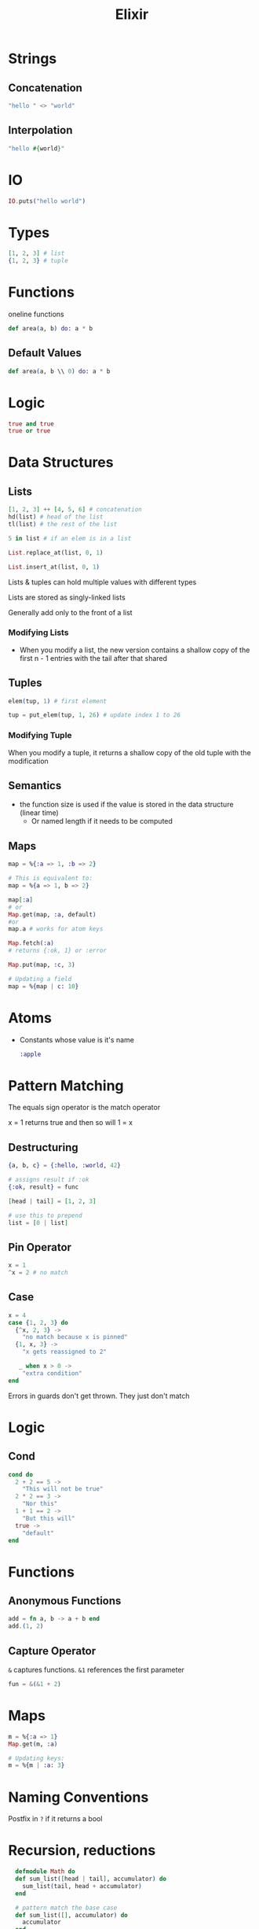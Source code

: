 :PROPERTIES:
:ID:       3EDD71C0-7F43-47EB-A551-7E08BBB7A9AC
:END:
#+title: Elixir
#+category: Elixir

* Strings
** Concatenation

   #+BEGIN_SRC elixir
   "hello " <> "world"
   #+END_SRC

** Interpolation

   #+BEGIN_SRC elixir
"hello #{world}"
   #+END_SRC

* IO

  #+BEGIN_SRC elixir
IO.puts("hello world")
  #+END_SRC

* Types

  #+BEGIN_SRC elixir
[1, 2, 3] # list
{1, 2, 3} # tuple
  #+END_SRC

* Functions

  oneline functions

  #+BEGIN_SRC elixir
def area(a, b) do: a * b
  #+END_SRC

** Default Values

   #+BEGIN_SRC elixir
def area(a, b \\ 0) do: a * b
   #+END_SRC

* Logic

  #+BEGIN_SRC elixir
true and true
true or true
  #+END_SRC

* Data Structures
** Lists

   #+BEGIN_SRC elixir
[1, 2, 3] ++ [4, 5, 6] # concatenation
hd(list) # head of the list
tl(list) # the rest of the list

5 in list # if an elem is in a list

List.replace_at(list, 0, 1)

List.insert_at(list, 0, 1)
   #+END_SRC

Lists & tuples can hold multiple values with different types

Lists are stored as singly-linked lists

Generally add only to the front of a list

*** Modifying Lists

    - When you modify a list, the new version contains a shallow copy of the first n - 1 entries
      with the tail after that shared

** Tuples

   #+BEGIN_SRC elixir
elem(tup, 1) # first element

tup = put_elem(tup, 1, 26) # update index 1 to 26
   #+END_SRC

*** Modifying Tuple

    When you modify a tuple, it returns a shallow copy of the old tuple with the modification

** Semantics

   - the function size is used if the value is stored in the data structure (linear time)
     - Or named length if it needs to be computed

** Maps

   #+BEGIN_SRC elixir
map = %{:a => 1, :b => 2}

# This is equivalent to:
map = %{a => 1, b => 2}

map[:a]
# or
Map.get(map, :a, default)
#or
map.a # works for atom keys

Map.fetch(:a)
# returns {:ok, 1} or :error

Map.put(map, :c, 3)

# Updating a field
map = %{map | c: 10}
   #+END_SRC

* Atoms

  - Constants whose value is it's name

    #+BEGIN_SRC elixir
:apple
    #+END_SRC

* Pattern Matching

  The equals sign operator is the match operator

  x = 1 returns true and then so will 1 = x

** Destructuring

  #+BEGIN_SRC elixir
{a, b, c} = {:hello, :world, 42}

# assigns result if :ok
{:ok, result} = func

[head | tail] = [1, 2, 3]

# use this to prepend
list = [0 | list]
  #+END_SRC

** Pin Operator

   #+BEGIN_SRC elixir
x = 1
^x = 2 # no match
   #+END_SRC

** Case

   #+BEGIN_SRC elixir
x = 4
case {1, 2, 3} do
  {^x, 2, 3} ->
    "no match because x is pinned"
  {1, x, 3} ->
    "x gets reassigned to 2"

   _ when x > 0 ->
    "extra condition"
end
   #+END_SRC


Errors in guards don't get thrown. They just don't match

* Logic
** Cond

   #+BEGIN_SRC elixir
cond do
  2 + 2 == 5 ->
    "This will not be true"
  2 * 2 == 3 ->
    "Nor this"
  1 + 1 == 2 ->
    "But this will"
  true ->
    "default"
end
   #+END_SRC
* Functions
** Anonymous Functions

   #+BEGIN_SRC elixir
add = fn a, b -> a + b end
add.(1, 2)
   #+END_SRC

** Capture Operator

   =&= captures functions. =&1= references the first parameter

   #+BEGIN_SRC elixir
fun = &(&1 + 2)
   #+END_SRC
* Maps

  #+BEGIN_SRC elixir
m = %{:a => 1}
Map.get(m, :a)

# Updating keys:
m = %{m | :a: 3}
  #+END_SRC
* Naming Conventions

  Postfix in =?= if it returns a bool
* Recursion, reductions

  #+BEGIN_SRC elixir
  defmodule Math do
  def sum_list([head | tail], accumulator) do
    sum_list(tail, head + accumulator)
  end

  # pattern match the base case
  def sum_list([], accumulator) do
    accumulator
  end
end

IO.puts Math.sum_list([1, 2, 3], 0)

Enum.map([1, 2, 3], &(&1 * 2))
Enum.reduce([1, 2, 3], &+/2)
  #+END_SRC
* Streams vs. Enums

  - streams are lazy

* Modules

  #+BEGIN_SRC elixir
defmodule Circle do
  @pi 3.14 # compile time constant
end
  #+END_SRC
* Type Hints

  - Called type specs

    #+BEGIN_SRC elixir
@spec area(number) :: number
def area(r) do: r * r * @pi
    #+END_SRC

* BEAM

  - BEAM is built to abstract away processes inside of the main Erlang process. It abstracts away server-server communication
    as if it was process-process communication
    - e.g. instead of using a message queue and in-memory cache, everything can just be Elixir
    - the BEAM still doesn't replace the horizontally scalability you get from tools like K8s

* Misc

  - Integer division: =div(5, 2)=
  - Remainder: =rem(3, 2)=
